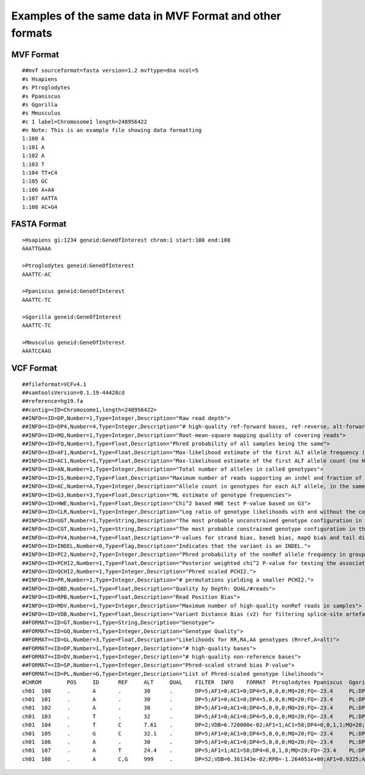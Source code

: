 #########################################################
Examples of the same data in MVF Format and other formats
#########################################################

MVF Format
==========

::

  ##mvf sourceformat=fasta version=1.2 mvftype=dna ncol=5 
  #s Hsapiens
  #s Ptroglodytes 
  #s Ppaniscus
  #s Ggorilla 
  #s Mmusculus
  #c 1 label=Chromosome1 length=248956422
  #n Note: This is an example file showing data formatting 
  1:100 A
  1:101 A
  1:102 A
  1:103 T
  1:104 TT+C4
  1:105 GC
  1:106 A+A4
  1:107 AATTA
  1:108 AC+G4

FASTA Format
============
::
  
  >Hsapiens gi:1234 geneid:GeneOfInterest chrom:1 start:100 end:108
  AAATTGAAA

  >Ptroglodytes geneid:GeneOfInterest 
  AAATTC-AC

  >Ppaniscus geneid:GeneOfInterest 
  AAATTC-TC

  >Ggorilla geneid:GeneOfInterest
  AAATTC-TC

  >Mmusculus geneid:GeneOfInterest 
  AAATCCAAG

VCF Format
===========

::
  
  ##fileformat=VCFv4.1
  ##samtoolsVersion=0.1.19-44428cd
  ##reference=hg19.fa
  ##contig=<ID=Chromosome1,length=248956422>
  ##INFO=<ID=DP,Number=1,Type=Integer,Description="Raw read depth">
  ##INFO=<ID=DP4,Number=4,Type=Integer,Description="# high-quality ref-forward bases, ref-reverse, alt-forward and alt-reverse bases">
  ##INFO=<ID=MQ,Number=1,Type=Integer,Description="Root-mean-square mapping quality of covering reads">
  ##INFO=<ID=FQ,Number=1,Type=Float,Description="Phred probability of all samples being the same">
  ##INFO=<ID=AF1,Number=1,Type=Float,Description="Max-likelihood estimate of the first ALT allele frequency (assuming HWE)">
  ##INFO=<ID=AC1,Number=1,Type=Float,Description="Max-likelihood estimate of the first ALT allele count (no HWE assumption)">
  ##INFO=<ID=AN,Number=1,Type=Integer,Description="Total number of alleles in called genotypes">
  ##INFO=<ID=IS,Number=2,Type=Float,Description="Maximum number of reads supporting an indel and fraction of indel reads">
  ##INFO=<ID=AC,Number=A,Type=Integer,Description="Allele count in genotypes for each ALT allele, in the same order as listed">
  ##INFO=<ID=G3,Number=3,Type=Float,Description="ML estimate of genotype frequencies">
  ##INFO=<ID=HWE,Number=1,Type=Float,Description="Chi^2 based HWE test P-value based on G3">
  ##INFO=<ID=CLR,Number=1,Type=Integer,Description="Log ratio of genotype likelihoods with and without the constraint">
  ##INFO=<ID=UGT,Number=1,Type=String,Description="The most probable unconstrained genotype configuration in the trio">
  ##INFO=<ID=CGT,Number=1,Type=String,Description="The most probable constrained genotype configuration in the trio">
  ##INFO=<ID=PV4,Number=4,Type=Float,Description="P-values for strand bias, baseQ bias, mapQ bias and tail distance bias">
  ##INFO=<ID=INDEL,Number=0,Type=Flag,Description="Indicates that the variant is an INDEL.">
  ##INFO=<ID=PC2,Number=2,Type=Integer,Description="Phred probability of the nonRef allele frequency in group1 samples being larger (,smaller) than in group2.">
  ##INFO=<ID=PCHI2,Number=1,Type=Float,Description="Posterior weighted chi^2 P-value for testing the association between group1 and group2 samples.">
  ##INFO=<ID=QCHI2,Number=1,Type=Integer,Description="Phred scaled PCHI2.">
  ##INFO=<ID=PR,Number=1,Type=Integer,Description="# permutations yielding a smaller PCHI2.">
  ##INFO=<ID=QBD,Number=1,Type=Float,Description="Quality by Depth: QUAL/#reads">
  ##INFO=<ID=RPB,Number=1,Type=Float,Description="Read Position Bias">
  ##INFO=<ID=MDV,Number=1,Type=Integer,Description="Maximum number of high-quality nonRef reads in samples">
  ##INFO=<ID=VDB,Number=1,Type=Float,Description="Variant Distance Bias (v2) for filtering splice-site artefacts in RNA-seq data. Note: this version may be broken.">
  ##FORMAT=<ID=GT,Number=1,Type=String,Description="Genotype">
  ##FORMAT=<ID=GQ,Number=1,Type=Integer,Description="Genotype Quality">
  ##FORMAT=<ID=GL,Number=3,Type=Float,Description="Likelihoods for RR,RA,AA genotypes (R=ref,A=alt)">
  ##FORMAT=<ID=DP,Number=1,Type=Integer,Description="# high-quality bases">
  ##FORMAT=<ID=DV,Number=1,Type=Integer,Description="# high-quality non-reference bases">
  ##FORMAT=<ID=SP,Number=1,Type=Integer,Description="Phred-scaled strand bias P-value">
  ##FORMAT=<ID=PL,Number=G,Type=Integer,Description="List of Phred-scaled genotype likelihoods">
  #CHROM	POS	ID	REF	ALT	QUAL	FILTER	INFO	FORMAT	Ptroglodytes Ppaniscus	Ggorilla	Mmusculus
  ch01	100	.	A	.	30	.	DP=5;AF1=0;AC1=0;DP4=5,0,0,0;MQ=20;FQ=-23.4	PL:DP	0/0:0,6,40:2:4	0/0:0,6,40:2:4	0/0:0,6,40:2:4	0/0:0,6,40:2:4
  ch01	101	.	A	.	30	.	DP=5;AF1=0;AC1=0;DP4=5,0,0,0;MQ=20;FQ=-23.4	PL:DP	0/0:0,6,40:2:4	0/0:0,6,40:2:4	0/0:0,6,40:2:4	0/0:0,6,40:2:4
  ch01	102	.	A	.	30	.	DP=5;AF1=0;AC1=0;DP4=5,0,0,0;MQ=20;FQ=-23.4	PL:DP	0/0:0,6,40:2:4	0/0:0,6,40:2:4	0/0:0,6,40:2:4	0/0:0,6,40:2:4
  ch01	103	.	T	.	32	.	DP=5;AF1=0;AC1=0;DP4=5,0,0,0;MQ=20;FQ=-23.4	PL:DP	0/0:0,6,40:2:4	0/0:0,6,40:2:4	0/0:0,6,40:2:4	0/0:0,6,40:2:4
  ch01	104	.	T	C	7.61	.	DP=2;VDB=6.720000e-02;AF1=1;AC1=58;DP4=0,0,1,1;MQ=20;FQ=-23.8	GT:PL:DP:GQ	0/0:0,6,40:2:4	0/0:0,6,40:2:4	0/0:0,6,40:2:4	1/1:38,6,0:2:4
  ch01	105	.	G	C	32.1	.	DP=5;AF1=0;AC1=0;DP4=5,0,0,0;MQ=20;FQ=-23.4	PL:DP	0/0:0,6,40:2:4	0/0:0,6,40:2:4	0/0:0,6,40:2:4	1/1:38,6,0:2:4
  ch01	106	.	A	.	30	.	DP=5;AF1=0;AC1=0;DP4=5,0,0,0;MQ=20;FQ=-23.4	PL:DP	0:0	0:0	0:0	0/0:0,6,40:2:4
  ch01	107	.	A	T	24.4	.	DP=5;AF1=1;AC1=58;DP4=0,0,1,0;MQ=20;FQ=-23.4	PL:DP	0/0:0,6,40:2:4	1/1:38,6,0:2:4	1/1:38,6,0:2:4	0/0:0,6,40:2:4
  ch01	108	.	A	C,G	999	.	DP=52;VDB=6.361343e-02;RPB=-1.264051e+00;AF1=0.9325;AC1=54;DP4=0,2,20,26;MQ=20;FQ=-16.1;PV4=0.5,1,1,1	GT:PL:DP:GQ	1/1:20,3,0,20,3,20:1:11	1/1:36,6,0,36,6,36:2:13	1/1:36,6,0,36,6,36:2:13	1/1:95,95,95,18,18,0:6:8

